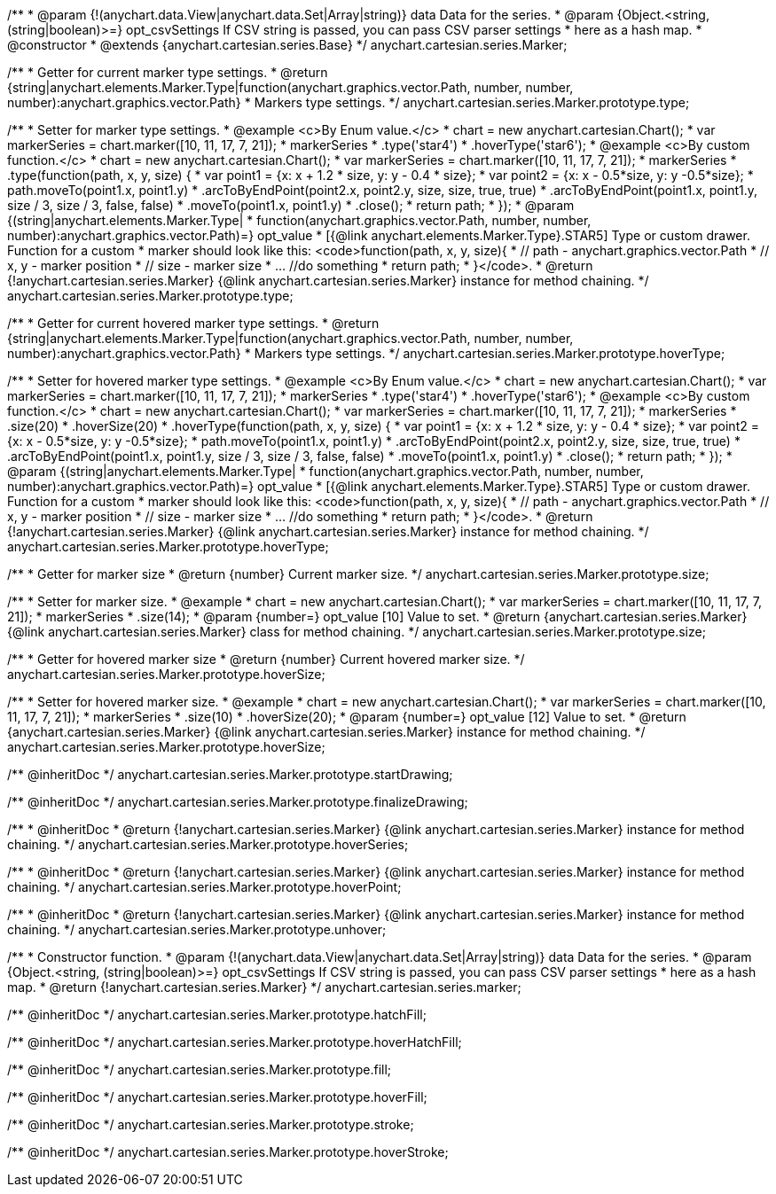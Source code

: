 /**
 * @param {!(anychart.data.View|anychart.data.Set|Array|string)} data Data for the series.
 * @param {Object.<string, (string|boolean)>=} opt_csvSettings If CSV string is passed, you can pass CSV parser settings
 *    here as a hash map.
 * @constructor
 * @extends {anychart.cartesian.series.Base}
 */
anychart.cartesian.series.Marker;

/**
 * Getter for current marker type settings.
 * @return {string|anychart.elements.Marker.Type|function(anychart.graphics.vector.Path, number, number, number):anychart.graphics.vector.Path}
 *  Markers type settings.
 */
anychart.cartesian.series.Marker.prototype.type;

/**
 * Setter for marker type settings.
 * @example <c>By Enum value.</c>
 * chart = new anychart.cartesian.Chart();
 * var markerSeries = chart.marker([10, 11, 17, 7, 21]);
 * markerSeries
 *    .type('star4')
 *    .hoverType('star6');
 * @example <c>By custom function.</c>
 * chart = new anychart.cartesian.Chart();
 * var markerSeries = chart.marker([10, 11, 17, 7, 21]);
 * markerSeries
 *    .type(function(path, x, y, size) {
 *      var point1 = {x: x + 1.2 * size, y: y - 0.4 * size};
 *      var point2 = {x: x - 0.5*size, y: y -0.5*size};
 *      path.moveTo(point1.x, point1.y)
 *          .arcToByEndPoint(point2.x, point2.y, size, size, true, true)
 *          .arcToByEndPoint(point1.x, point1.y, size / 3, size / 3, false, false)
 *          .moveTo(point1.x, point1.y)
 *          .close();
 *      return path;
 *    });
 * @param {(string|anychart.elements.Marker.Type|
 *  function(anychart.graphics.vector.Path, number, number, number):anychart.graphics.vector.Path)=} opt_value
 *  [{@link anychart.elements.Marker.Type}.STAR5] Type or custom drawer. Function for a custom
 *  marker should look like this: <code>function(path, x, y, size){
 *    // path - anychart.graphics.vector.Path
 *    // x, y - marker position
 *    // size - marker size
 *    ... //do something
 *    return path;
 *  }</code>.
 * @return {!anychart.cartesian.series.Marker} {@link anychart.cartesian.series.Marker} instance for method chaining.
 */
anychart.cartesian.series.Marker.prototype.type;

/**
 * Getter for current hovered marker type settings.
 * @return {string|anychart.elements.Marker.Type|function(anychart.graphics.vector.Path, number, number, number):anychart.graphics.vector.Path}
 *  Markers type settings.
 */
anychart.cartesian.series.Marker.prototype.hoverType;

/**
 * Setter for hovered marker type settings.
 * @example <c>By Enum value.</c>
 * chart = new anychart.cartesian.Chart();
 * var markerSeries = chart.marker([10, 11, 17, 7, 21]);
 * markerSeries
 *    .type('star4')
 *    .hoverType('star6');
 * @example <c>By custom function.</c>
 * chart = new anychart.cartesian.Chart();
 * var markerSeries = chart.marker([10, 11, 17, 7, 21]);
 * markerSeries
 *    .size(20)
 *    .hoverSize(20)
 *    .hoverType(function(path, x, y, size) {
 *      var point1 = {x: x + 1.2 * size, y: y - 0.4 * size};
 *      var point2 = {x: x - 0.5*size, y: y -0.5*size};
 *      path.moveTo(point1.x, point1.y)
 *          .arcToByEndPoint(point2.x, point2.y, size, size, true, true)
 *          .arcToByEndPoint(point1.x, point1.y, size / 3, size / 3, false, false)
 *          .moveTo(point1.x, point1.y)
 *          .close();
 *      return path;
 *    });
 * @param {(string|anychart.elements.Marker.Type|
 *  function(anychart.graphics.vector.Path, number, number, number):anychart.graphics.vector.Path)=} opt_value
 *  [{@link anychart.elements.Marker.Type}.STAR5] Type or custom drawer. Function for a custom
 *  marker should look like this: <code>function(path, x, y, size){
 *    // path - anychart.graphics.vector.Path
 *    // x, y - marker position
 *    // size - marker size
 *    ... //do something
 *    return path;
 *  }</code>.
 * @return {!anychart.cartesian.series.Marker} {@link anychart.cartesian.series.Marker} instance for method chaining.
 */
anychart.cartesian.series.Marker.prototype.hoverType;

/**
 * Getter for marker size
 * @return {number} Current marker size.
 */
anychart.cartesian.series.Marker.prototype.size;

/**
 * Setter for marker size.
 * @example
 * chart = new anychart.cartesian.Chart();
 * var markerSeries = chart.marker([10, 11, 17, 7, 21]);
 * markerSeries
 *     .size(14);
 * @param {number=} opt_value [10] Value to set.
 * @return {anychart.cartesian.series.Marker} {@link anychart.cartesian.series.Marker} class for method chaining.
 */
anychart.cartesian.series.Marker.prototype.size;

/**
 * Getter for hovered marker size
 * @return {number} Current hovered marker size.
 */
anychart.cartesian.series.Marker.prototype.hoverSize;

/**
 * Setter for hovered marker size.
 * @example
 * chart = new anychart.cartesian.Chart();
 * var markerSeries = chart.marker([10, 11, 17, 7, 21]);
 * markerSeries
 *     .size(10)
 *     .hoverSize(20);
 * @param {number=} opt_value [12] Value to set.
 * @return {anychart.cartesian.series.Marker} {@link anychart.cartesian.series.Marker} instance for method chaining.
 */
anychart.cartesian.series.Marker.prototype.hoverSize;

/** @inheritDoc */
anychart.cartesian.series.Marker.prototype.startDrawing;

/** @inheritDoc */
anychart.cartesian.series.Marker.prototype.finalizeDrawing;

/**
 * @inheritDoc
 * @return {!anychart.cartesian.series.Marker} {@link anychart.cartesian.series.Marker} instance for method chaining.
 */
anychart.cartesian.series.Marker.prototype.hoverSeries;

/**
 * @inheritDoc
 * @return {!anychart.cartesian.series.Marker} {@link anychart.cartesian.series.Marker} instance for method chaining.
 */
anychart.cartesian.series.Marker.prototype.hoverPoint;

/**
 * @inheritDoc
 * @return {!anychart.cartesian.series.Marker} {@link anychart.cartesian.series.Marker} instance for method chaining.
 */
anychart.cartesian.series.Marker.prototype.unhover;

/**
 * Constructor function.
 * @param {!(anychart.data.View|anychart.data.Set|Array|string)} data Data for the series.
 * @param {Object.<string, (string|boolean)>=} opt_csvSettings If CSV string is passed, you can pass CSV parser settings
 *    here as a hash map.
 * @return {!anychart.cartesian.series.Marker}
 */
anychart.cartesian.series.marker;

/** @inheritDoc */
anychart.cartesian.series.Marker.prototype.hatchFill;

/** @inheritDoc */
anychart.cartesian.series.Marker.prototype.hoverHatchFill;

/** @inheritDoc */
anychart.cartesian.series.Marker.prototype.fill;

/** @inheritDoc */
anychart.cartesian.series.Marker.prototype.hoverFill;

/** @inheritDoc */
anychart.cartesian.series.Marker.prototype.stroke;

/** @inheritDoc */
anychart.cartesian.series.Marker.prototype.hoverStroke;


